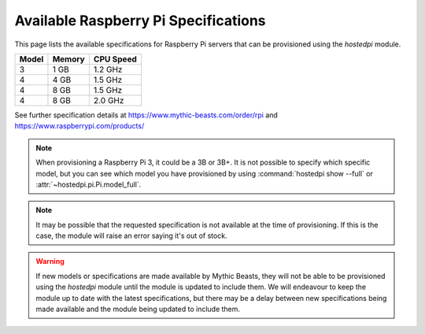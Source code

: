 =====================================
Available Raspberry Pi Specifications
=====================================

This page lists the available specifications for Raspberry Pi servers that can be provisioned using
the *hostedpi* module.

+--------+--------+-----------+
| Model  | Memory | CPU Speed |
+========+========+===========+
| 3      | 1 GB   | 1.2 GHz   |
+--------+--------+-----------+
| 4      | 4 GB   | 1.5 GHz   |
+--------+--------+-----------+
| 4      | 8 GB   | 1.5 GHz   |
+--------+--------+-----------+
| 4      | 8 GB   | 2.0 GHz   |
+--------+--------+-----------+

See further specification details at https://www.mythic-beasts.com/order/rpi and
https://www.raspberrypi.com/products/

.. note::

    When provisioning a Raspberry Pi 3, it could be a 3B or 3B+. It is not possible to specify which
    specific model, but you can see which model you have provisioned by using
    :command:`hostedpi show --full` or :attr:`~hostedpi.pi.Pi.model_full`.

.. note::

    It may be possible that the requested specification is not available at the time of
    provisioning. If this is the case, the module will raise an error saying it's out of stock.

.. warning::

    If new models or specifications are made available by Mythic Beasts, they will not be able to be
    provisioned using the *hostedpi* module until the module is updated to include them. We will
    endeavour to keep the module up to date with the latest specifications, but there may be a delay
    between new specifications being made available and the module being updated to include them.
